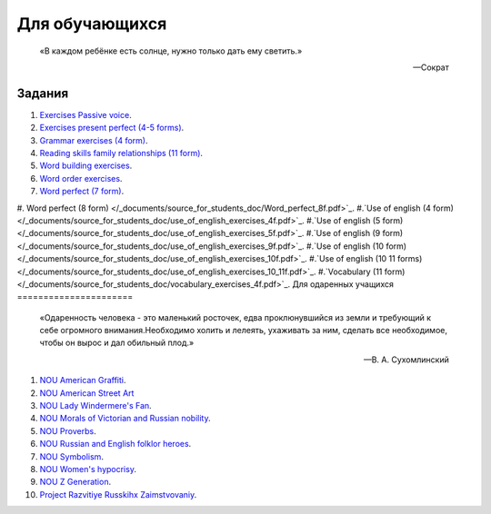 ﻿Для обучающихся
***************

.. epigraph::

   «В каждом ребёнке есть солнце, нужно только дать ему светить.»

   -- Сократ

Задания
=======
#. `Exercises Passive voice </_documents/source_for_students_doc/Exercises_Passive_voice.pdf>`_.
#. `Exercises present perfect (4-5 forms) </_documents/source_for_students_doc/Exercises_present_perfect_4_5f.pdf>`_.
#. `Grammar exercises (4 form) </_documents/source_for_students_doc/Grammar_exercises_4f.pdf>`_.
#. `Reading skills family relationships (11 form) </_documents/source_for_students_doc/Reading_skills_family_relationships_11f.pdf>`_.
#. `Word building exercises </_documents/source_for_students_doc/Word_building_exercises.pdf>`_.
#. `Word order exercises </_documents/source_for_students_doc/Word_order_exercises.pdf>`_.
#. `Word perfect (7 form) </_documents/source_for_students_doc/Word_perfect_7f.pdf>`_.
#. Word perfect (8 form) </_documents/source_for_students_doc/Word_perfect_8f.pdf>`_.
#.`Use of english (4 form) </_documents/source_for_students_doc/use_of_english_exercises_4f.pdf>`_.
#.`Use of english (5 form) </_documents/source_for_students_doc/use_of_english_exercises_5f.pdf>`_.
#.`Use of english (9 form) </_documents/source_for_students_doc/use_of_english_exercises_9f.pdf>`_.
#.`Use of english (10 form) </_documents/source_for_students_doc/use_of_english_exercises_10f.pdf>`_.
#.`Use of english (10 11 forms) </_documents/source_for_students_doc/use_of_english_exercises_10_11f.pdf>`_.
#.`Vocabulary (11 form) </_documents/source_for_students_doc/vocabulary_exercises_4f.pdf>`_.
Для одаренных учащихся
======================

.. epigraph::

   «Одаренность человека - это маленький росточек, едва проклюнувшийся из земли и требующий к себе огромного внимания.Необходимо холить и лелеять, ухаживать за ним, сделать все необходимое, чтобы он вырос и дал обильный плод.»

   -- В. А. Сухомлинский

#. `NOU American Graffiti </_documents/source_for_talented_students_doc/NOU_American_Graffiti.pdf>`_.
#. `NOU American Street Art </_documents/source_for_talented_students_doc/NOU_American_Street_Art.pdf>`_
#. `NOU Lady Windermere's Fan </_documents/source_for_talented_students_doc/NOU_Lady_Windermere's_Fan.pdf>`_.
#. `NOU Morals of Victorian and Russian nobility </_documents/source_for_talented_students_doc/NOU_Morals_of_Victorian_and_Russian_nobility.pdf>`_.
#. `NOU Proverbs </_documents/source_for_talented_students_doc/NOU_Proverbs.pdf>`_.
#. `NOU Russian and English folklor heroes </_documents/source_for_talented_students_doc/NOU_Russian_and_English_folklor_heroes.pdf>`_.
#. `NOU Symbolism </_documents/source_for_talented_students_doc/NOU_Symbolism.pdf>`_.
#. `NOU Women's hypocrisy </_documents/source_for_talented_students_doc/NOU_Women's_hypocrisy.pdf>`_.
#. `NOU Z Generation </_documents/source_for_talented_students_doc/NOU_Z_Generation.pdf>`_.
#. `Project Razvitiye Russkihx Zaimstvovaniy </_documents/source_for_talented_students_doc/Project_Razvitiye_Russkihx_Zaimstvovaniy.pdf>`_.
